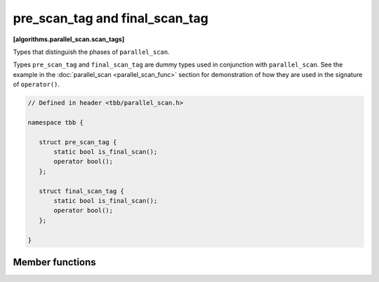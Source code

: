 ===============================
pre_scan_tag and final_scan_tag
===============================
**[algorithms.parallel_scan.scan_tags]**

Types that distinguish the phases of ``parallel_scan``.

Types ``pre_scan_tag`` and ``final_scan_tag`` are dummy types used in conjunction with ``parallel_scan``.
See the example in the :doc:`parallel_scan <parallel_scan_func>` section for demonstration of how they are used in the signature of ``operator()``.

.. code:: cpp

    // Defined in header <tbb/parallel_scan.h>

    namespace tbb {

       struct pre_scan_tag {
           static bool is_final_scan();
           operator bool();
       };

       struct final_scan_tag {
           static bool is_final_scan();
           operator bool();
       };

    }

Member functions
----------------

.. cpp:function:: bool is_final_scan()

    ``true`` for a ``final_scan_tag``, ``false``, otherwise.

.. cpp:function:: operator bool()

    ``true`` for a ``final_scan_tag``, ``false``, otherwise.

